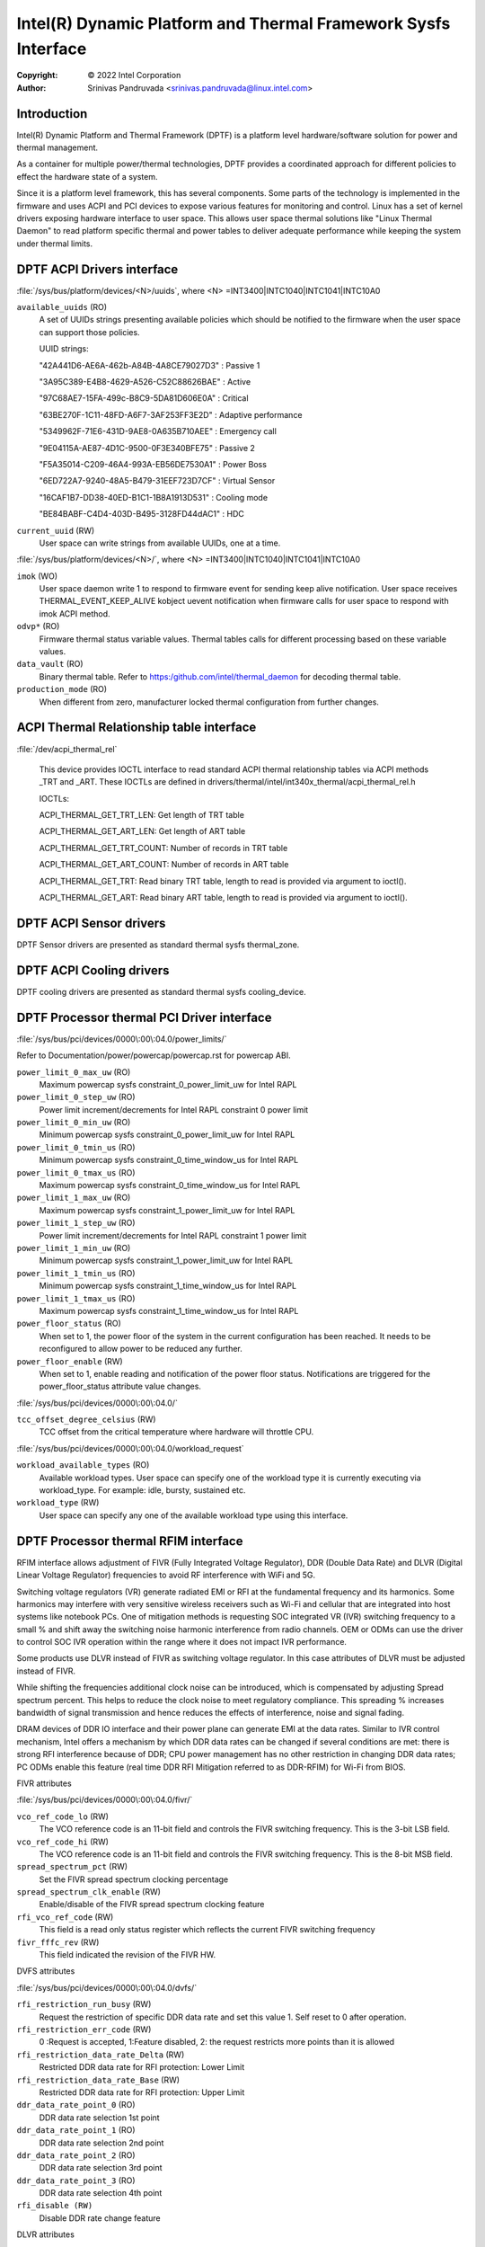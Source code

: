 .. SPDX-License-Identifier: GPL-2.0

===============================================================
Intel(R) Dynamic Platform and Thermal Framework Sysfs Interface
===============================================================

:Copyright: © 2022 Intel Corporation

:Author: Srinivas Pandruvada <srinivas.pandruvada@linux.intel.com>

Introduction
------------

Intel(R) Dynamic Platform and Thermal Framework (DPTF) is a platform
level hardware/software solution for power and thermal management.

As a container for multiple power/thermal technologies, DPTF provides
a coordinated approach for different policies to effect the hardware
state of a system.

Since it is a platform level framework, this has several components.
Some parts of the technology is implemented in the firmware and uses
ACPI and PCI devices to expose various features for monitoring and
control. Linux has a set of kernel drivers exposing hardware interface
to user space. This allows user space thermal solutions like
"Linux Thermal Daemon" to read platform specific thermal and power
tables to deliver adequate performance while keeping the system under
thermal limits.

DPTF ACPI Drivers interface
----------------------------

:file:`/sys/bus/platform/devices/<N>/uuids`, where <N>
=INT3400|INTC1040|INTC1041|INTC10A0

``available_uuids`` (RO)
	A set of UUIDs strings presenting available policies
	which should be notified to the firmware when the
	user space can support those policies.

	UUID strings:

	"42A441D6-AE6A-462b-A84B-4A8CE79027D3" : Passive 1

	"3A95C389-E4B8-4629-A526-C52C88626BAE" : Active

	"97C68AE7-15FA-499c-B8C9-5DA81D606E0A" : Critical

	"63BE270F-1C11-48FD-A6F7-3AF253FF3E2D" : Adaptive performance

	"5349962F-71E6-431D-9AE8-0A635B710AEE" : Emergency call

	"9E04115A-AE87-4D1C-9500-0F3E340BFE75" : Passive 2

	"F5A35014-C209-46A4-993A-EB56DE7530A1" : Power Boss

	"6ED722A7-9240-48A5-B479-31EEF723D7CF" : Virtual Sensor

	"16CAF1B7-DD38-40ED-B1C1-1B8A1913D531" : Cooling mode

	"BE84BABF-C4D4-403D-B495-3128FD44dAC1" : HDC

``current_uuid`` (RW)
	User space can write strings from available UUIDs, one at a
	time.

:file:`/sys/bus/platform/devices/<N>/`, where <N>
=INT3400|INTC1040|INTC1041|INTC10A0

``imok`` (WO)
	User space daemon write 1 to respond to firmware event
	for sending keep alive notification. User space receives
	THERMAL_EVENT_KEEP_ALIVE kobject uevent notification when
	firmware calls for user space to respond with imok ACPI
	method.

``odvp*`` (RO)
	Firmware thermal status variable values. Thermal tables
	calls for different processing based on these variable
	values.

``data_vault`` (RO)
	Binary thermal table. Refer to
	https:/github.com/intel/thermal_daemon for decoding
	thermal table.

``production_mode`` (RO)
	When different from zero, manufacturer locked thermal configuration
	from further changes.

ACPI Thermal Relationship table interface
------------------------------------------

:file:`/dev/acpi_thermal_rel`

	This device provides IOCTL interface to read standard ACPI
	thermal relationship tables via ACPI methods _TRT and _ART.
	These IOCTLs are defined in
	drivers/thermal/intel/int340x_thermal/acpi_thermal_rel.h

	IOCTLs:

	ACPI_THERMAL_GET_TRT_LEN: Get length of TRT table

	ACPI_THERMAL_GET_ART_LEN: Get length of ART table

	ACPI_THERMAL_GET_TRT_COUNT: Number of records in TRT table

	ACPI_THERMAL_GET_ART_COUNT: Number of records in ART table

	ACPI_THERMAL_GET_TRT: Read binary TRT table, length to read is
	provided via argument to ioctl().

	ACPI_THERMAL_GET_ART: Read binary ART table, length to read is
	provided via argument to ioctl().

DPTF ACPI Sensor drivers
-------------------------

DPTF Sensor drivers are presented as standard thermal sysfs thermal_zone.


DPTF ACPI Cooling drivers
--------------------------

DPTF cooling drivers are presented as standard thermal sysfs cooling_device.


DPTF Processor thermal PCI Driver interface
--------------------------------------------

:file:`/sys/bus/pci/devices/0000\:00\:04.0/power_limits/`

Refer to Documentation/power/powercap/powercap.rst for powercap
ABI.

``power_limit_0_max_uw`` (RO)
	Maximum powercap sysfs constraint_0_power_limit_uw for Intel RAPL

``power_limit_0_step_uw`` (RO)
	Power limit increment/decrements for Intel RAPL constraint 0 power limit

``power_limit_0_min_uw`` (RO)
	Minimum powercap sysfs constraint_0_power_limit_uw for Intel RAPL

``power_limit_0_tmin_us`` (RO)
	Minimum powercap sysfs constraint_0_time_window_us for Intel RAPL

``power_limit_0_tmax_us`` (RO)
	Maximum powercap sysfs constraint_0_time_window_us for Intel RAPL

``power_limit_1_max_uw`` (RO)
	Maximum powercap sysfs constraint_1_power_limit_uw for Intel RAPL

``power_limit_1_step_uw`` (RO)
	Power limit increment/decrements for Intel RAPL constraint 1 power limit

``power_limit_1_min_uw`` (RO)
	Minimum powercap sysfs constraint_1_power_limit_uw for Intel RAPL

``power_limit_1_tmin_us`` (RO)
	Minimum powercap sysfs constraint_1_time_window_us for Intel RAPL

``power_limit_1_tmax_us`` (RO)
	Maximum powercap sysfs constraint_1_time_window_us for Intel RAPL

``power_floor_status`` (RO)
	When set to 1, the power floor of the system in the current
	configuration has been reached.  It needs to be reconfigured to allow
	power to be reduced any further.

``power_floor_enable`` (RW)
	When set to 1, enable reading and notification of the power floor
	status. Notifications are triggered for the power_floor_status
	attribute value changes.

:file:`/sys/bus/pci/devices/0000\:00\:04.0/`

``tcc_offset_degree_celsius`` (RW)
	TCC offset from the critical temperature where hardware will throttle
	CPU.

:file:`/sys/bus/pci/devices/0000\:00\:04.0/workload_request`

``workload_available_types`` (RO)
	Available workload types. User space can specify one of the workload type
	it is currently executing via workload_type. For example: idle, bursty,
	sustained etc.

``workload_type`` (RW)
	User space can specify any one of the available workload type using
	this interface.

DPTF Processor thermal RFIM interface
--------------------------------------------

RFIM interface allows adjustment of FIVR (Fully Integrated Voltage Regulator),
DDR (Double Data Rate) and DLVR (Digital Linear Voltage Regulator)
frequencies to avoid RF interference with WiFi and 5G.

Switching voltage regulators (VR) generate radiated EMI or RFI at the
fundamental frequency and its harmonics. Some harmonics may interfere
with very sensitive wireless receivers such as Wi-Fi and cellular that
are integrated into host systems like notebook PCs.  One of mitigation
methods is requesting SOC integrated VR (IVR) switching frequency to a
small % and shift away the switching noise harmonic interference from
radio channels.  OEM or ODMs can use the driver to control SOC IVR
operation within the range where it does not impact IVR performance.

Some products use DLVR instead of FIVR as switching voltage regulator.
In this case attributes of DLVR must be adjusted instead of FIVR.

While shifting the frequencies additional clock noise can be introduced,
which is compensated by adjusting Spread spectrum percent. This helps
to reduce the clock noise to meet regulatory compliance. This spreading
% increases bandwidth of signal transmission and hence reduces the
effects of interference, noise and signal fading.

DRAM devices of DDR IO interface and their power plane can generate EMI
at the data rates. Similar to IVR control mechanism, Intel offers a
mechanism by which DDR data rates can be changed if several conditions
are met: there is strong RFI interference because of DDR; CPU power
management has no other restriction in changing DDR data rates;
PC ODMs enable this feature (real time DDR RFI Mitigation referred to as
DDR-RFIM) for Wi-Fi from BIOS.


FIVR attributes

:file:`/sys/bus/pci/devices/0000\:00\:04.0/fivr/`

``vco_ref_code_lo`` (RW)
	The VCO reference code is an 11-bit field and controls the FIVR
	switching frequency. This is the 3-bit LSB field.

``vco_ref_code_hi`` (RW)
	The VCO reference code is an 11-bit field and controls the FIVR
	switching frequency. This is the 8-bit MSB field.

``spread_spectrum_pct`` (RW)
	Set the FIVR spread spectrum clocking percentage

``spread_spectrum_clk_enable`` (RW)
	Enable/disable of the FIVR spread spectrum clocking feature

``rfi_vco_ref_code`` (RW)
	This field is a read only status register which reflects the
	current FIVR switching frequency

``fivr_fffc_rev`` (RW)
	This field indicated the revision of the FIVR HW.


DVFS attributes

:file:`/sys/bus/pci/devices/0000\:00\:04.0/dvfs/`

``rfi_restriction_run_busy`` (RW)
	Request the restriction of specific DDR data rate and set this
	value 1. Self reset to 0 after operation.

``rfi_restriction_err_code`` (RW)
	0 :Request is accepted, 1:Feature disabled,
	2: the request restricts more points than it is allowed

``rfi_restriction_data_rate_Delta`` (RW)
	Restricted DDR data rate for RFI protection: Lower Limit

``rfi_restriction_data_rate_Base`` (RW)
	Restricted DDR data rate for RFI protection: Upper Limit

``ddr_data_rate_point_0`` (RO)
	DDR data rate selection 1st point

``ddr_data_rate_point_1`` (RO)
	DDR data rate selection 2nd point

``ddr_data_rate_point_2`` (RO)
	DDR data rate selection 3rd point

``ddr_data_rate_point_3`` (RO)
	DDR data rate selection 4th point

``rfi_disable (RW)``
	Disable DDR rate change feature

DLVR attributes

:file:`/sys/bus/pci/devices/0000\:00\:04.0/dlvr/`

``dlvr_hardware_rev`` (RO)
	DLVR hardware revision.

``dlvr_freq_mhz`` (RO)
	Current DLVR PLL frequency in MHz.

``dlvr_freq_select`` (RW)
	Sets DLVR PLL clock frequency. Once set, and enabled via
	dlvr_rfim_enable, the dlvr_freq_mhz will show the current
	DLVR PLL frequency.

``dlvr_pll_busy`` (RO)
	PLL can't accept frequency change when set.

``dlvr_rfim_enable`` (RW)
	0: Disable RF frequency hopping, 1: Enable RF frequency hopping.

``dlvr_spread_spectrum_pct`` (RW)
	Sets DLVR spread spectrum percent value.

``dlvr_control_mode`` (RW)
        Specifies how frequencies are spread using spread spectrum.
        0: Down spread,
        1: Spread in the Center.

``dlvr_control_lock`` (RW)
    1: future writes are ignored.

DPTF Power supply and Battery Interface
----------------------------------------

Refer to Documentation/ABI/testing/sysfs-platform-dptf

DPTF Fan Control
----------------------------------------

Refer to Documentation/admin-guide/acpi/fan_performance_states.rst

Workload Type Hints
----------------------------------------

The firmware in Meteor Lake processor generation is capable of identifying
workload type and passing hints regarding it to the OS. A special sysfs
interface is provided to allow user space to obtain workload type hints from
the firmware and control the rate at which they are provided.

User space can poll attribute "workload_type_index" for the current hint or
can receive a notification whenever the value of this attribute is updated.

file:`/sys/bus/pci/devices/0000:00:04.0/workload_hint/`
Segment 0, bus 0, device 4, function 0 is reserved for the processor thermal
device on all Intel client processors. So, the above path doesn't change
based on the processor generation.

``workload_hint_enable`` (RW)
	Enable firmware to send workload type hints to user space.

``notification_delay_ms`` (RW)
	Minimum delay in milliseconds before firmware will notify OS. This is
	for the rate control of notifications. This delay is between changing
	the workload type prediction in the firmware and notifying the OS about
	the change. The default delay is 1024 ms. The delay of 0 is invalid.
	The delay is rounded up to the nearest power of 2 to simplify firmware
	programming of the delay value. The read of notification_delay_ms
	attribute shows the effective value used.

``workload_type_index`` (RO)
	Predicted workload type index. User space can get notification of
	change via existing sysfs attribute change notification mechanism.

	The supported index values and their meaning for the Meteor Lake
	processor generation are as follows:

	0 -  Idle: System performs no tasks, power and idle residency are
		consistently low for long periods of time.

	1 – Battery Life: Power is relatively low, but the processor may
		still be actively performing a task, such as video playback for
		a long period of time.

	2 – Sustained: Power level that is relatively high for a long period
		of time, with very few to no periods of idleness, which will
		eventually exhaust RAPL Power Limit 1 and 2.

	3 – Bursty: Consumes a relatively constant average amount of power, but
		periods of relative idleness are interrupted by bursts of
		activity. The bursts are relatively short and the periods of
		relative idleness between them typically prevent RAPL Power
		Limit 1 from being exhausted.

	4 – Unknown: Can't classify.
